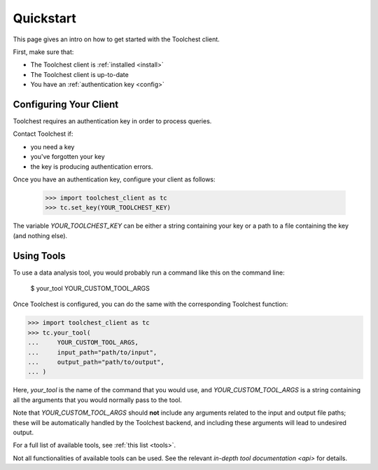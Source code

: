 .. _quickstart:

Quickstart
==========

This page gives an intro on how to get started with the Toolchest client.

First, make sure that:

* The Toolchest client is :ref:`installed <install>`
* The Toolchest client is up-to-date
* You have an :ref:`authentication key <config>`

Configuring Your Client
-----------------------

.. _config:

Toolchest requires an authentication key in order to process queries.

Contact Toolchest if:

* you need a key
* you've forgotten your key
* the key is producing authentication errors.

Once you have an authentication key, configure your client as follows:

    >>> import toolchest_client as tc
    >>> tc.set_key(YOUR_TOOLCHEST_KEY)

The variable `YOUR_TOOLCHEST_KEY` can be either a string containing your
key or a path to a file containing the key (and nothing else).

Using Tools
-----------

To use a data analysis tool, you would probably run a command like this on the
command line:

    $ your_tool YOUR_CUSTOM_TOOL_ARGS

Once Toolchest is configured, you can do the same with the corresponding
Toolchest function:

>>> import toolchest_client as tc
>>> tc.your_tool(
...     YOUR_CUSTOM_TOOL_ARGS,
...     input_path="path/to/input",
...     output_path="path/to/output",
... )

Here, `your_tool` is the name of the command that you would use, and
`YOUR_CUSTOM_TOOL_ARGS` is a string containing all the arguments that you would
normally pass to the tool.

Note that `YOUR_CUSTOM_TOOL_ARGS` should **not** include any arguments related
to the input and output file paths; these will be automatically handled by the
Toolchest backend, and including these arguments will lead to undesired output.

For a full list of available tools, see :ref:`this list <tools>`.

Not all functionalities of available tools can be used. See the
relevant `in-depth tool documentation <api>` for details.
